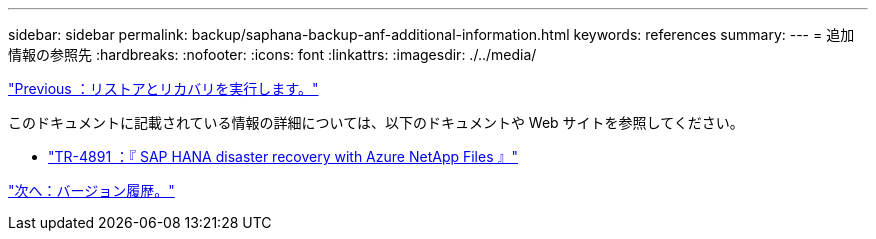 ---
sidebar: sidebar 
permalink: backup/saphana-backup-anf-additional-information.html 
keywords: references 
summary:  
---
= 追加情報の参照先
:hardbreaks:
:nofooter: 
:icons: font
:linkattrs: 
:imagesdir: ./../media/


link:saphana-backup-anf-restore-and-recovery.html["Previous ：リストアとリカバリを実行します。"]

このドキュメントに記載されている情報の詳細については、以下のドキュメントや Web サイトを参照してください。

* link:https://review.docs.netapp.com/us-en/netapp-solutions-sap_main/backup/saphana-dr-anf_data_protection_overview_overview.html["TR-4891 ：『 SAP HANA disaster recovery with Azure NetApp Files 』"]


link:saphana-backup-anf-version-history.html["次へ：バージョン履歴。"]

